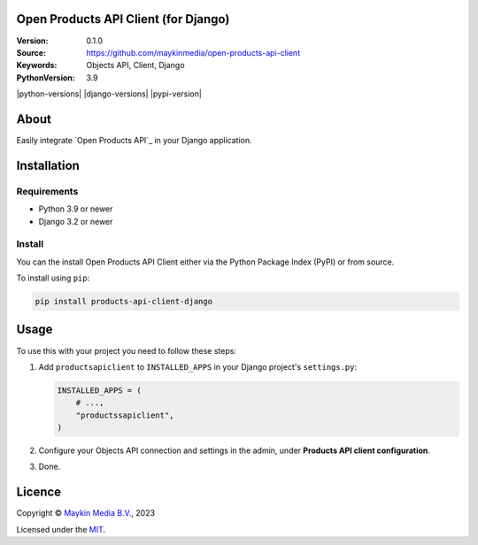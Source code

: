 

Open Products API Client (for Django)
==============================

:Version: 0.1.0
:Source: https://github.com/maykinmedia/open-products-api-client
:Keywords: Objects API, Client, Django
:PythonVersion: 3.9

|build-status|

|python-versions| |django-versions| |pypi-version|

About
=====

Easily integrate `Open Products API`_ in your Django application. 

Installation
============

Requirements
------------

* Python 3.9 or newer
* Django 3.2 or newer


Install
-------

You can the install Open Products API Client either via the Python Package Index (PyPI) or 
from source.

To install using ``pip``:

.. code-block:: bash

    pip install products-api-client-django


Usage
=====

To use this with your project you need to follow these steps:

#. Add ``productsapiclient`` to ``INSTALLED_APPS`` in your Django project's 
   ``settings.py``:

   .. code-block:: python

      INSTALLED_APPS = (
          # ...,
          "productssapiclient",
      )


#. Configure your Objects API connection and settings in the admin, under 
   **Products API client configuration**.

#. Done.


Licence
=======

Copyright © `Maykin Media B.V.`_, 2023

Licensed under the `MIT`_.

.. _`Maykin Media B.V.`: https://www.maykinmedia.nl
.. _`MIT`: LICENSE
.. _`Objects API`: https://github.com/maykinmedia/objects-api

.. |build-status| image:: https://github.com/maykinmedia/objects-api-client-django/workflows/Run%20CI/badge.svg
    :alt: Build status
    :target: https://github.com/maykinmedia/objects-api-client-django/actions?query=workflow%3A%22Run+CI%22
